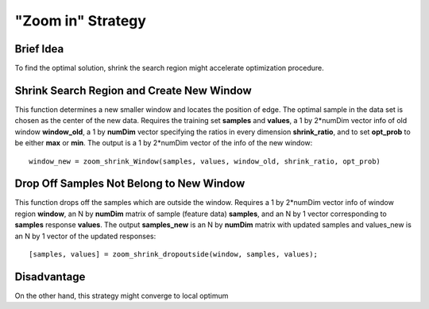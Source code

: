 "Zoom in" Strategy
******************
Brief Idea
==========

To find the optimal solution, shrink the search region might accelerate optimization procedure.

Shrink Search Region and Create New Window
==========================================
This function determines a new smaller window and locates the position of edge. The optimal sample in the data set is chosen as the center of the new data. Requires the training set **samples** and **values**, a 1 by 2*numDim vector info of old window **window_old**, a 1 by **numDim** vector specifying the ratios in every dimension **shrink_ratio**, and to set **opt_prob** to be either **max** or **min**. The output is a 1 by 2*numDim vector of the info of the new window::

    window_new = zoom_shrink_Window(samples, values, window_old, shrink_ratio, opt_prob)

Drop Off Samples Not Belong to New Window
=====================================

This function drops off the samples which are outside the window. Requires a 1 by 2*numDim vector info of window region **window**, an N by **numDim** matrix of sample (feature data) **samples**, and an N by 1 vector corresponding to **samples** response **values**. The output **samples_new** is an N by **numDim** matrix with updated samples and values_new is an N by 1 vector of the updated responses::

    [samples, values] = zoom_shrink_dropoutside(window, samples, values);

Disadvantage
============
On the other hand, this strategy might converge to local optimum

